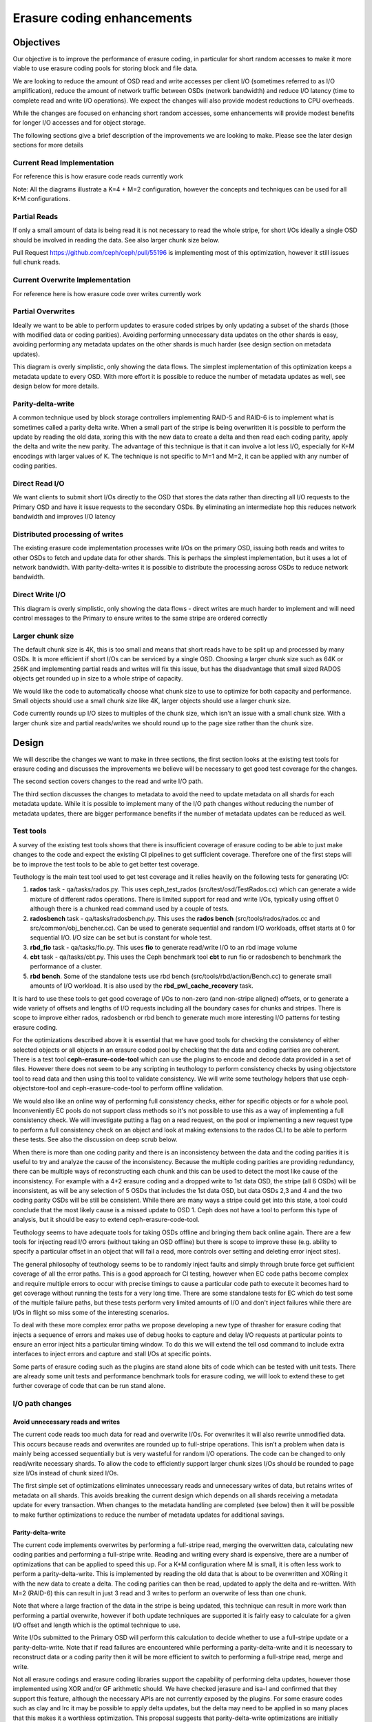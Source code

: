===========================
Erasure coding enhancements
===========================

Objectives
==========

Our objective is to improve the performance of erasure coding, in particular for short random accesses to make it more viable to use erasure coding pools for storing block and file data.

We are looking to reduce the amount of OSD read and write accesses per client I/O (sometimes referred to as I/O amplification), reduce the amount of network traffic between OSDs (network bandwidth) and reduce I/O latency (time to complete read and write I/O operations). We expect the changes will also provide modest reductions to CPU overheads.

While the changes are focused on enhancing short random accesses, some enhancements will provide modest benefits for longer I/O accesses and for object storage.

The following sections give a brief description of the improvements we are looking to make. Please see the later design sections for more details

Current Read Implementation
---------------------------

For reference this is how erasure code reads currently work

.. ditaa::

 RADOS Client
                            * Current code reads all data chunks
      ^                     * Discards unneeded data
      |                     * Returns requested data to client
 +----+----+
 | Discard |                If data cannot be read then the coding parity
 |unneeded |                chunks are read as well and are used to reconstruct
 |  data   |                the data
 +---------+
    ^^^^
    ||||
    ||||
    ||||
    |||+----------------------------------------------+
    ||+-------------------------------------+         |
    |+----------------------------+         |         |
    |                             |         |         |
  .-----.                       .-----.   .-----.   .-----.   .-----.   .-----.
 (       )                     (       ) (       ) (       ) (       ) (       )
 |`-----'|                     |`-----'| |`-----'| |`-----'| |`-----'| |`-----'|
 |       |                     |       | |       | |       | |       | |       |
 |       |                     |       | |       | |       | |       | |       |
 (       )                     (       ) (       ) (       ) (       ) (       )
  `-----'                       `-----'   `-----'   `-----'   `-----'   `-----'
 Primary                        OSD 2     OSD 3     OSD 4     OSD P     OSD Q
   OSD

Note: All the diagrams illustrate a K=4 + M=2 configuration, however the concepts and techniques can be used for all K+M configurations.

Partial Reads
-------------

If only a small amount of data is being read it is not necessary to read the whole stripe, for short I/Os ideally a single OSD should be involved in reading the data. See also larger chunk size below.

.. ditaa::

 RADOS Client
                            * Optimize by only reading required chunks
      ^                     * For large chunk sizes and sub-chunk reads only
      |                     read a sub-chunk
 +----+----+
 | Return  |                If data cannot be read then extra data and coding
 |  data   |                parity chunks are read as well and are used to
 |         |                reconstruct the data
 +---------+
     ^
     |
     |
     |
     |
     |
     +----------------------------+
                                  |
  .-----.                       .-----.   .-----.   .-----.   .-----.   .-----.
 (       )                     (       ) (       ) (       ) (       ) (       )
 |`-----'|                     |`-----'| |`-----'| |`-----'| |`-----'| |`-----'|
 |       |                     |       | |       | |       | |       | |       |
 |       |                     |       | |       | |       | |       | |       |
 (       )                     (       ) (       ) (       ) (       ) (       )
  `-----'                       `-----'   `-----'   `-----'   `-----'   `-----'
 Primary                        OSD 2     OSD 3     OSD 4     OSD P     OSD Q
   OSD

Pull Request https://github.com/ceph/ceph/pull/55196 is implementing most of this optimization,
however it still issues full chunk reads.

Current Overwrite Implementation
--------------------------------

For reference here is how erasure code over writes currently work

.. ditaa::

 RADOS Client
      |                     * Read all data chunks
      |                     * Merges new data
 +----v-----+               * Encodes new coding parities
 | Read old |               * Writes data and coding parities
 |Merge new |
 |  Encode  |-------------------------------------------------------------+
 |  Write   |---------------------------------------------------+         |
 +----------+                                                   |         |
    ^|^|^|^|                                                    |         |
    |||||||+-------------------------------------------+        |         |
    ||||||+-------------------------------------------+|        |         |
    |||||+-----------------------------------+        ||        |         |
    ||||+-----------------------------------+|        ||        |         |
    |||+---------------------------+        ||        ||        |         |
    ||+---------------------------+|        ||        ||        |         |
    |v                            |v        |v        |v        v         v
  .-----.                       .-----.   .-----.   .-----.   .-----.   .-----.
 (       )                     (       ) (       ) (       ) (       ) (       )
 |`-----'|                     |`-----'| |`-----'| |`-----'| |`-----'| |`-----'|
 |       |                     |       | |       | |       | |       | |       |
 |       |                     |       | |       | |       | |       | |       |
 (       )                     (       ) (       ) (       ) (       ) (       )
  `-----'                       `-----'   `-----'   `-----'   `-----'   `-----'
 Primary                        OSD 2     OSD 3     OSD 4     OSD P     OSD Q
   OSD

Partial Overwrites
------------------

Ideally we want to be able to perform updates to erasure coded stripes by only updating a subset of the shards (those with modified data or coding parities). Avoiding performing unnecessary data updates on the other shards is easy, avoiding performing any metadata updates on the other shards is much harder (see design section on metadata updates).

.. ditaa::

 RADOS Client
      |                     * Only read chunks that are not being overwritten
      |                     * Merge new data
 +----v-----+               * Encodes new coding parities
 | Read old |               * Only write modified data and the coding parities
 |Merge new |
 |  Encode  |-------------------------------------------------------------+
 |  Write   |---------------------------------------------------+         |
 +----------+                                                   |         |
    ^  |^ ^                                                     |         |
    |  || |                                                     |         |
    |  || +-------------------------------------------+         |         |
    |  ||                                             |         |         |
    |  |+-----------------------------------+         |         |         |
    |  +---------------------------+        |         |         |         |
    |                              |        |         |         |         |
    |                              v        |         |         v         v
  .-----.                       .-----.   .-----.   .-----.   .-----.   .-----.
 (       )                     (       ) (       ) (       ) (       ) (       )
 |`-----'|                     |`-----'| |`-----'| |`-----'| |`-----'| |`-----'|
 |       |                     |       | |       | |       | |       | |       |
 |       |                     |       | |       | |       | |       | |       |
 (       )                     (       ) (       ) (       ) (       ) (       )
  `-----'                       `-----'   `-----'   `-----'   `-----'   `-----'
 Primary                        OSD 2     OSD 3     OSD 4     OSD P     OSD Q
   OSD

This diagram is overly simplistic, only showing the data flows. The simplest implementation of this optimization keeps a metadata update to every OSD. With more effort it is possible to reduce the number of metadata updates as well, see design below for more details.

Parity-delta-write
------------------

A common technique used by block storage controllers implementing RAID-5 and RAID-6 is to implement what is sometimes called a parity delta write. When a small part of the stripe is being overwritten it is possible to perform the update by reading the old data, xoring this with the new data to create a delta and then read each coding parity, apply the delta and write the new parity. The advantage of this technique is that it can involve a lot less I/O, especially for K+M encodings with larger values of K. The technique is not specific to M=1 and M=2, it can be applied with any number of coding parities.

.. ditaa::

                        Parity delta writes
                        * Read old data and XOR with new data to create a delta
 RADOS Client           * Read old encoding parities apply the delta and write
    |                     the new encoding parities
    |                   
    |                   For K+M erasure codings where K is larger and M is small
    |  +-----+    +-----+  this is much more efficient
    +->| XOR |-+->| GF  |---------------------------------------------------+
  +-+->|     | |  |     |<------------------------------------------------+ |
  | |  +-----+ |  +-----+                                                 | |
  | |          |                                                          | |
  | |          |  +-----+                                                 | |
  | |          +->| XOR |-----------------------------------------+       | |
  | |             |     |<--------------------------------------+ |       | |
  | |             +-----+                                       | |       | |
  | |                                                           | |       | |
  | |                                                           | |       | |
  | +-------------------------------+                           | |       | |
  +-------------------------------+ |                           | |       | |
                                  | |                           | |       | |
                                  | v                           | v       | v
  .-----.                       .-----.   .-----.   .-----.   .-----.   .-----.
 (       )                     (       ) (       ) (       ) (       ) (       )
 |`-----'|                     |`-----'| |`-----'| |`-----'| |`-----'| |`-----'|
 |       |                     |       | |       | |       | |       | |       |
 |       |                     |       | |       | |       | |       | |       |
 (       )                     (       ) (       ) (       ) (       ) (       )
  `-----'                       `-----'   `-----'   `-----'   `-----'   `-----'
  Primary                        OSD 2     OSD 3     OSD 4     OSD P     OSD Q
    OSD

Direct Read I/O
---------------

We want clients to submit short I/Os directly to the OSD that stores the data rather than directing all I/O requests to the Primary OSD and have it issue requests to the secondary OSDs. By eliminating an intermediate hop this reduces network bandwidth and improves I/O latency

.. ditaa::

         RADOS Client
               ^
               |
          +----+----+     Client sends short read requests directly to OSD
          | Return  |     avoiding extra network hop via Primary
          |  data   |
          |         |
          +---------+
               ^
               |
               |
               |
               |
               |
               |
               |
  .-----.   .-----.   .-----.   .-----.   .-----.   .-----.
 (       ) (       ) (       ) (       ) (       ) (       )
 |`-----'| |`-----'| |`-----'| |`-----'| |`-----'| |`-----'|
 |       | |       | |       | |       | |       | |       |
 |       | |       | |       | |       | |       | |       |
 (       ) (       ) (       ) (       ) (       ) (       )
  `-----'   `-----'   `-----'   `-----'   `-----'   `-----'
  Primary    OSD 2     OSD 3     OSD 4     OSD P     OSD Q
    OSD


.. ditaa::

               RADOS Client
               ^         ^
               |         |
          +----+----+ +--+------+  Client breaks longer read
          | Return  | | Return  |  requests into separate
          |  data   | |  data   |  requests to multiple OSDs
          |         | |         |  
          +---------+ +---------+  Note client loses atomicity
               ^         ^         guarantees if this optimization
               |         |         is used as an update could occur
               |         |         between the two reads
               |         |
               |         |
               |         |
               |         |
               |         |
  .-----.   .-----.   .-----.   .-----.   .-----.   .-----.
 (       ) (       ) (       ) (       ) (       ) (       )
 |`-----'| |`-----'| |`-----'| |`-----'| |`-----'| |`-----'|
 |       | |       | |       | |       | |       | |       |
 |       | |       | |       | |       | |       | |       |
 (       ) (       ) (       ) (       ) (       ) (       )
  `-----'   `-----'   `-----'   `-----'   `-----'   `-----'
  Primary    OSD 2     OSD 3     OSD 4     OSD P     OSD Q
    OSD

Distributed processing of writes
--------------------------------

The existing erasure code implementation processes write I/Os on the primary OSD, issuing both reads and writes to other OSDs to fetch and update data for other shards. This is perhaps the simplest implementation, but it uses a lot of network bandwidth. With parity-delta-writes it is possible to distribute the processing across OSDs to reduce network bandwidth.

.. ditaa::

               Performing the coding parity delta updates on the coding parity
               OSD instead of the primary OSD reduces network bandwidth
 RADOS Client
    |          Note: A naive implementation will increase latency by serializing
    |          the data and coding parity reads, for best performance these
    |          reads need to happen in parallel
    |  +-----+                                                          +-----+
    +->| XOR |-+------------------------------------------------------->| GF  |
  +-+->|     | |                                                        |     |
  | |  +-----+ |                                                        +----++
  | |          |                                              +-----+     ^ |
  | |          +--------------------------------------------->| XOR |     | |
  | |                                                         |     |     | |
  | |                                                         +---+-+     | |
  | +-------------------------------+                           ^ |       | |
  +-------------------------------+ |                           | |       | |
                                  | |                           | |       | |
                                  | |                           | |       | |
                                  | |                           | |       | |
                                  | |                           | |       | |
                                  | v                           | v       | v
  .-----.                       .-----.   .-----.   .-----.   .-----.   .-----.
 (       )                     (       ) (       ) (       ) (       ) (       )
 |`-----'|                     |`-----'| |`-----'| |`-----'| |`-----'| |`-----'|
 |       |                     |       | |       | |       | |       | |       |
 |       |                     |       | |       | |       | |       | |       |
 (       )                     (       ) (       ) (       ) (       ) (       )
  `-----'                       `-----'   `-----'   `-----'   `-----'   `-----'
  Primary                        OSD 2     OSD 3     OSD 4     OSD P     OSD Q
    OSD

Direct Write I/O
----------------

.. ditaa::

             RADOS Client
                  |
                  |  Similarly Clients could direct short write I/Os
                  |  to the OSD that needs updating
                  |
                  |  +-----+                        +-----+
                  +->| XOR |-+--------------------->| GF  |
            +-----+->|     | |                      |     | 
            |     |  +-----+ |                      +----++
            |     |          |            +-----+     ^ |
            |     |          +----------->| XOR |     | |
            |     |                       |     |     | |
            |     |                       +---+-+     | |
            |     |                         ^ |       | |
            |     |                         | |       | |
            |     |                         | |       | |
            |     |                         | |       | |
            |     |                         | |       | |
            |     |                         | |       | |
            |     v                         | v       | v
  .-----.   .-----.   .-----.   .-----.   .-----.   .-----.
 (       ) (       ) (       ) (       ) (       ) (       )
 |`-----'| |`-----'| |`-----'| |`-----'| |`-----'| |`-----'|
 |       | |       | |       | |       | |       | |       |
 |       | |       | |       | |       | |       | |       |
 (       ) (       ) (       ) (       ) (       ) (       )
  `-----'   `-----'   `-----'   `-----'   `-----'   `-----'
  Primary    OSD 2     OSD 3     OSD 4     OSD P     OSD Q
    OSD

This diagram is overly simplistic, only showing the data flows - direct writes are much harder to implement and will need control messages to the Primary to ensure writes to the same stripe are ordered correctly

Larger chunk size
-----------------

The default chunk size is 4K, this is too small and means that short reads have to be split up and processed by many OSDs. It is more efficient if short I/Os can be serviced by a single OSD. Choosing a larger chunk size such as 64K or 256K and implementing partial reads and writes will fix this issue, but has the disadvantage that small sized RADOS objects get rounded up in size to a whole stripe of capacity.

We would like the code to automatically choose what chunk size to use to optimize for both capacity and performance. Small objects should use a small chunk size like 4K, larger objects should use a larger chunk size.

Code currently rounds up I/O sizes to multiples of the chunk size, which isn't an issue with a small chunk size. With a larger chunk size and partial reads/writes we should round up to the page size rather than the chunk size.

Design
======

We will describe the changes we want to make in three sections, the first section looks at the existing test tools for erasure coding and discusses the improvements we believe will be necessary to get good test coverage for the changes.

The second section covers changes to the read and write I/O path.

The third section discusses the changes to metadata to avoid the need to update metadata on all shards for each metadata update. While it is possible to implement many of the I/O path changes without reducing the number of metadata updates, there are bigger performance benefits if the number of metadata updates can be reduced as well.

Test tools
----------

A survey of the existing test tools shows that there is insufficient coverage of erasure coding to be able to just make changes to the code and expect the existing CI pipelines to get sufficient coverage. Therefore one of the first steps will be to improve the test tools to be able to get better test coverage.

Teuthology is the main test tool used to get test coverage and it relies heavily on the following tests for generating I/O:

1. **rados** task - qa/tasks/rados.py. This uses ceph_test_rados (src/test/osd/TestRados.cc) which can generate a wide mixture of different rados operations. There is limited support for read and write I/Os, typically using offset 0 although there is a chunked read command used by a couple of tests.

2. **radosbench** task - qa/tasks/radosbench.py. This uses the **rados bench** (src/tools/rados/rados.cc and src/common/obj_bencher.cc). Can be used to generate sequential and random I/O workloads, offset starts at 0 for sequential I/O. I/O size can be set but is constant for whole test.

3. **rbd_fio** task - qa/tasks/fio.py. This uses **fio** to generate read/write I/O to an rbd image volume

4. **cbt** task - qa/tasks/cbt.py. This uses the Ceph benchmark tool **cbt** to run fio or radosbench to benchmark the performance of a cluster.

5. **rbd bench**. Some of the standalone tests use rbd bench (src/tools/rbd/action/Bench.cc) to generate small amounts of I/O workload. It is also used by the **rbd_pwl_cache_recovery** task.

It is hard to use these tools to get good coverage of I/Os to non-zero (and non-stripe aligned) offsets, or to generate a wide variety of offsets and lengths of I/O requests including all the boundary cases for chunks and stripes. There is scope to improve either rados, radosbench or rbd bench to generate much more interesting I/O patterns for testing erasure coding.

For the optimizations described above it is essential that we have good tools for checking the consistency of either selected objects or all objects in an erasure coded pool by checking that the data and coding parities are coherent. There is a test tool **ceph-erasure-code-tool** which can use the plugins to encode and decode data provided in a set of files. However there does not seem to be any scripting in teuthology to perform consistency checks by using objectstore tool to read data and then using this tool to validate consistency. We will write some teuthology helpers that use ceph-objectstore-tool and ceph-erasure-code-tool to perform offline validation.

We would also like an online way of performing full consistency checks, either for specific objects or for a whole pool. Inconveniently EC pools do not support class methods so it's not possible to use this as a way of implementing a full consistency check. We will investigate putting a flag on a read request, on the pool or implementing a new request type to perform a full consistency check on an object and look at making extensions to the rados CLI to be able to perform these tests. See also the discussion on deep scrub below.

When there is more than one coding parity and there is an inconsistency between the data and the coding parities it is useful to try and analyze the cause of the inconsistency. Because the multiple coding parities are providing redundancy, there can be multiple ways of reconstructing each chunk and this can be used to detect the most like cause of the inconsistency. For example with a 4+2 erasure coding and a dropped write to 1st data OSD, the stripe (all 6 OSDs) will be inconsistent, as will be any selection of 5 OSDs that includes the 1st data OSD, but data OSDs 2,3 and 4 and the two coding parity OSDs will be still be consistent. While there are many ways a stripe could get into this state, a tool could conclude that the most likely cause is a missed update to OSD 1. Ceph does not have a tool to perform this type of analysis, but it should be easy to extend ceph-erasure-code-tool.

Teuthology seems to have adequate tools for taking OSDs offline and bringing them back online again. There are a few tools for injecting read I/O errors (without taking an OSD offline) but there is scope to improve these (e.g. ability to specify a particular offset in an object that will fail a read, more controls over setting and deleting error inject sites).

The general philosophy of teuthology seems to be to randomly inject faults and simply through brute force get sufficient coverage of all the error paths. This is a good approach for CI testing, however when EC code paths become complex and require multiple errors to occur with precise timings to cause a particular code path to execute it becomes hard to get coverage without running the tests for a very long time. There are some standalone tests for EC which do test some of the multiple failure paths, but these tests perform very limited amounts of I/O and don't inject failures while there are I/Os in flight so miss some of the interesting scenarios.

To deal with these more complex error paths we propose developing a new type of thrasher for erasure coding that injects a sequence of errors and makes use of debug hooks to capture and delay I/O requests at particular points to ensure an error inject hits a particular timing window. To do this we will extend the tell osd command to include extra interfaces to inject errors and capture and stall I/Os at specific points.

Some parts of erasure coding such as the plugins are stand alone bits of code which can be tested with unit tests. There are already some unit tests and performance benchmark tools for erasure coding, we will look to extend these to get further coverage of code that can be run stand alone.

I/O path changes
----------------

Avoid unnecessary reads and writes
^^^^^^^^^^^^^^^^^^^^^^^^^^^^^^^^^^

The current code reads too much data for read and overwrite I/Os. For overwrites it will also rewrite unmodified data. This occurs because reads and overwrites are rounded up to full-stripe operations. This isn’t a problem when data is mainly being accessed sequentially but is very wasteful for random I/O operations. The code can be changed to only read/write necessary shards. To allow the code to efficiently support larger chunk sizes I/Os should be rounded to page size I/Os instead of chunk sized I/Os.

The first simple set of optimizations eliminates unnecessary reads and unnecessary writes of data, but retains writes of metadata on all shards. This avoids breaking the current design which depends on all shards receiving a metadata update for every transaction. When changes to the metadata handling are completed (see below) then it will be possible to make further optimizations to reduce the number of metadata updates for additional savings.

Parity-delta-write
^^^^^^^^^^^^^^^^^^

The current code implements overwrites by performing a full-stripe read, merging the overwritten data, calculating new coding parities and performing a full-stripe write. Reading and writing every shard is expensive, there are a number of optimizations that can be applied to speed this up. For a K+M configuration where M is small, it is often less work to perform a parity-delta-write. This is implemented by reading the old data that is about to be overwritten and XORing it with the new data to create a delta. The coding parities can then be read, updated to apply the delta and re-written. With M=2 (RAID-6) this can result in just 3 read and 3 writes to perform an overwrite of less than one chunk.

Note that where a large fraction of the data in the stripe is being updated, this technique can result in more work than performing a partial overwrite, however if both update techniques are supported it is fairly easy to calculate for a given I/O offset and length which is the optimal technique to use.

Write I/Os submitted to the Primary OSD will perform this calculation to decide whether to use a full-stripe update or a parity-delta-write. Note that if read failures are encountered while performing a parity-delta-write and it is necessary to reconstruct data or a coding parity then it will be more efficient to switch to performing a full-stripe read, merge and write.

Not all erasure codings and erasure coding libraries support the capability of performing delta updates, however those implemented using XOR and/or GF arithmetic should. We have checked jerasure and isa-l and confirmed that they support this feature, although the necessary APIs are not currently exposed by the plugins. For some erasure codes such as clay and lrc it may be possible to apply delta updates, but the delta may need to be applied in so many places that this makes it a worthless optimization. This proposal suggests that parity-delta-write optimizations are initially implemented only for the most commonly used erasure codings. Erasure code plugins will provide a new flag indicating whether they support the new interfaces needed to perform delta updates.

Direct reads
^^^^^^^^^^^^

Read I/Os are currently directed to the primary OSD which then issues reads to other shards. To reduce I/O latency and network bandwidth it would be better if clients could issue direct read requests to the OSD storing the data, rather than via the primary. There are a few error scenarios where the client may still need to fallback to submitting reads to the primary, a secondary OSD will have the option of failing a direct read with -EAGAIN to request the client retries the request to the primary OSD.

Direct reads will always be for <= one chunk. For reads of more than one chunk the client can issue direct reads to multiple OSDs, however these will no longer guaranteed to be atomic because an update (write) may be applied in between the separate read requests. If a client needs atomicity guarantees they will need to continue to send the read to the primary.

Direct reads will be failed with EAGAIN where a reconstruct and decode operation is required to return the data. This means only reads to primary OSD will need to handle the reconstruct code path. When an OSD is backfilling we don't want the client to have large quantities of I/O failed with EAGAIN, therefore we will make the client detect this situation and avoid issuing direct I/Os to a backfilling OSD.

For backwards compatibility, for client requests that cannot cope with the reduced guarantees of a direct read, and for scenarios where the direct read would be to an OSD that is absent or backfilling, reads directed to the primary OSD will still be supported.

Direct writes
^^^^^^^^^^^^^

Write I/Os are currently directed to the primary OSD which then updates the other shards. To reduce latency and network bandwidth it would be better if clients could direct short overwrites requests directly to the OSD storing the data, rather than via the primary. For longer write I/Os and for error scenarios and abnormal cases clients will continue to submit write I/Os to the primary OSD.

Direct writes will always be for <= one chunk and will use the parity-delta-write technique to perform the update. For medium sized writes a client may issue direct writes to multiple OSDs, but such updates will no longer be guaranteed to be atomic. If a client requires atomicity for a longer write they will need to continue to send it to the primary.

For backwards compatibility, and for scenarios where the direct write would be to an OSD that is absent, writes directed to the primary OSD will still be supported.

I/O serialization, recovery/backfill and other error scenarios
""""""""""""""""""""""""""""""""""""""""""""""""""""""""""""""

Direct writes look fairly simple until you start considering all the abnormal scenarios. The current implementation of processing all writes on the Primary OSD means that there is one central point of control for the stripe that can manage things like the ordering of multiple inflight I/Os to the same stripe, ensuring that recovery/backfill for an object has been completed before it is accessed and assigning the object version number and modification time.

With direct I/Os these become distributed problems. Our approach is to send a control path message to the Primary OSD and let it continue to be the central point of control. The Primary OSD will issue a reply when the OSD can start the direct write and will be informed with another message when the I/O has completed. See section below on metadata updates for more details.

Stripe cache
^^^^^^^^^^^^

Erasure code pools maintain a stripe cache which stores shard data while updates are in progress. This is required to allow writes and reads to the same stripe to be processed in parallel. For short sequential write workloads and for extreme hot spots (e.g. where the same block is repeatedly re-written for some kind of crude checkpointing mechanism) there would be a benefit in keeping the stripe cache slightly longer than the duration of the I/O. In particularly the coding parities are typically read and written for every update to a stripe. There is obviously a balancing act to achieve between keeping the cache long enough that it reduces the overheads for future I/Os versus the memory overheads of storing this data. A small (MiB as opposed to GiB sized cache) should be sufficient for most workloads. The stripe cache can also help reduce latency for direct write I/Os by allowing prefetch I/Os to read old data and coding parities ready for later parts of the write operation without requiring more complex interlocks.

The stripe cache is less important when the default chunk size is small (e.g. 4K), because even with short write I/O requests there will not be many sequential updates to fill a stripe. With a larger chunk size (e.g. 64K) the benefits of a good stripe cache become more significant because the stripe size will be 100’s KiB to small number of MiB’s and hence it becomes much more likely that a sequential workload will issue many I/Os to the same stripe.

Automatically choose chunk size
^^^^^^^^^^^^^^^^^^^^^^^^^^^^^^^

The default chunk size of 4K is good for small objects because the data and coding parities are rounded up to whole chunks and because if an object has less than one data stripe of data then the capacity overheads for the coding parities are higher (e.g. a 4K object in a 10+2 erasure coded pool has 4K of data and 8K of coding parity, so there is a 200% overhead). However the optimizations above all provide much bigger savings if the typical random access I/O only reads or writes a single shard. This means that so long as objects are big enough that a larger chunk size such as 64K would be better.

Whilst the user can try and predict what their typically object size will be and choose an appropriate chunk size, it would be better if the code could automatically select a small chunk size for small objects and a larger chunk size for larger objects. There will always be scenarios where an object grows (or is truncated) and the chosen chunk size becomes inappropriate, however reading and re-writing the object with a new chunk size when this happens won’t have that much performance impact. This also means that the chunk size can be deduced from the object size in object_info_t which is read before the objects data is read/modified. Clients already provide a hint as to the object size when creating the object so this could be used to select a chunk size to reduce the likelihood of having to re-stripe an object

The thought is to support a new chunk size of auto/variable to enable this feature, it will only be applicable for newly created pools, there will be no way to migrate an existing pool.

Deep scrub support
^^^^^^^^^^^^^^^^^^

EC Pools with overwrite do not check CRCs because it is too costly to update the CRC for the object on every overwrite, instead the code relies on Bluestore to maintain and check CRCs. When an EC pool is operating with overwrite disabled a CRC is kept for each shard, because it is possible to update CRCs as the object is appended to just by calculating a CRC for the new data being appended and then doing a simple (quick) calculation to combine the old and new CRC together.

In dev/osd_internals/erasure_coding/proposals.rst it discusses the possibility of keeping CRCs at a finer granularity (for example per chunk), storing these either as an xattr or an omap (omap is more suitable as large objects could end up with a lot of CRC metadata) and updating these CRCs when data is overwritten (the update would need to perform a read-modify-write at the same granularity as the CRC). These finer granularity CRCs can then easily be combined to produce a CRC for the whole shard or even the whole erasure coded object.

This proposal suggests going in the opposite direction - EC overwrite pools have survived without CRCs and relied on Bluestore up until now, so why is this feature needed? The current code doesn’t check CRCs if overwrite is enabled, but sadly still calculates and updates a CRC in the hinfo xattr, even if performing overwrites which mean that the calculated value will be garbage. This means we pay all the overheads of calculating the CRC and get no benefits.

The code can easily be fixed so that CRCs are calculated and maintained when objects are written sequentially, but as soon as the first overwrite to an object occurs the hinfo xattr will be discarded and CRCs will no longer be calculated or checked. This will improve performance when objects are overwritten, and will improve data integrity in cases where they are not.

While the thought is to abandon EC storing CRCs in objects being overwritten, there is an improvement that can be made to deep scrub. Currently deep scrub of an EC with overwrite pool just checks that every shard can read the object, there is no checking to verify that the copies on the shards are consistent. A full consistency check would require large data transfers between the shards so that the coding parities could be recalculated and compared with the stored versions, in most cases this would be unacceptably slow. However for many erasure codes (including the default ones used by Ceph) if the contents of a chunk are XOR’d together to produce a longitudinal summary value, then an encoding of the longitudinal summary values of each data shard should produce the same longitudinal summary values as are stored by the coding parity shards. This comparison is less expensive than the CRC checks performed by replication pools. There is a risk that by XORing the contents of a chunk together that a set of corruptions cancel each other out, but this level of check is better than no check and will be very successful at detecting a dropped write which will be the most common type of corruption.

Metadata changes
----------------

What metadata do we need to consider?

1. object_info_t. Every Ceph object has some metadata stored in the object_info_t data structure. Some of these fields (e.g. object length) are not updated frequently and we can simply avoid performing partial writes optimizations when these fields need updating. The more problematic fields are the version numbers and the last modification time which are updated on every write. Version numbers of objects are compared to version numbers in PG log entries for peering/recovery and with version numbers on other shards for backfill. Version numbers and modification times can be read by clients.

2. PG log entries. The PG log is used to track inflight transactions and to allow incomplete transactions to be rolled forward/backwards after an outage/network glitch. The PG log is also used to detect and resolve duplicate requests (e.g. resent due to network glitch) from clients. Peering currently assumes that every shard has a copy of the log and that this is updated for every transaction.

3. PG stats entries and other PG metadata. There is other PG metadata (PG stats is the simplest example) that gets updated on every transaction. Currently all OSDs retain a cached and a persistent copy of this metadata.

How many copies of metadata are required?
^^^^^^^^^^^^^^^^^^^^^^^^^^^^^^^^^^^^^^^^^

The current implementation keeps K+M replicated copies of metadata, one copy on each shard. The minimum number of copies that need to be kept to support up to M failures is M+1. In theory metadata could be erasure encoded, however given that it is small it is probably not worth the effort. One advantage of keeping K+M replicated copies of the metadata is that any fully in sync shard can read the local copy of metadata, avoiding the need for inter-OSD messages and asynchronous code paths. Specifically this means that any OSD not performing backfill can become the primary and can access metadata such as object_info_t locally.

M+1 arbitrarily distributed copies
^^^^^^^^^^^^^^^^^^^^^^^^^^^^^^^^^^

A partial write to one data shard will always involve updates to the data shard and all M coding parity shards, therefore for optimal performance it would be ideal if the same M+1 shards are updated to track the associated metadata update. This means that for short random writes that a different M+1 shards would get updated for each write. The drawback of this approach is that you might need to read K shards to find the most up to date version of the metadata.

In this design no shard will have an up to date copy of the metadata for every object. This means that whatever shard is picked to be the acting primary that it may not have all the metadata available locally and may need to send messages to other OSDs to read it. This would add significant extra complexity to the PG code and cause divergence between Erasure coded pools and Replicated pools. For these reasons we discount this design option.

M+1 copies on known shards
^^^^^^^^^^^^^^^^^^^^^^^^^^

The next best performance can be achieved by always applying metadata updates to the same M+1 shards, for example choosing the 1st data shard and all M coding parity shards. Coding parity shards will get updated by every partial write so this will result in zero or one extra shard being updated. With this approach only 1 shard needs to be read to find the most up to date version of the metadata.

We can restrict the acting primary to be one of the M+1 shards, which means that once any incomplete updates in the log have been resolved that the primary will have an up to date local copy of all the metadata, this means that much more of the PG code can be kept unchanged.

Partial Writes and the PG log
^^^^^^^^^^^^^^^^^^^^^^^^^^^^^

Peering currently assumes that every shard has a copy of the log, however because of inflight updates and short term absences it is possible that some shards are missing some of the log entries. The job of peering is to combine the logs from the set of present shards to form a definitive log of transactions that have been committed by all the shards. Any discrepancies between a shards log and the definitive log are then resolved, typically by rolling backwards transactions (using information held in the log entry) so that all the shards are in a consistent state.

To support partial writes the log entry needs to be modified to include the set of shards that are being updated. Peering needs to be modified to consider a log entry as missing from a shard only if a copy of the log entry on another shard indicates that this shard was meant to be updated.

The logs are not infinite in size, and old log entries where it is known that the update has been successfully committed on all affected shards are trimmed. Log entries are first condensed to a pg_log_dup_t entry which can no longer assist in rollback of a transaction but can still be used to detect duplicated client requests, and then later completely discarded. Log trimming is performed at the same time as adding a new log entry, typically when a future write updates the log. With partial writes log trimming will only occur on shards that receive updates, which means that some shards may have stale log entries that should have been discarded.

TBD: I think the code can already cope with discrepancies in log trimming between the shards. Clearly an in flight trim operation may not have completed on every shard so small discrepancies can be dealt with, but I think an absent OSD can cause larger discrepancies. I believe that this is resolved during Peering, with each OSD keeping a record of what the oldest log entry should be and this gets shared between OSDs so that they can work out stale log entries that were trimmed in absentia. Hopefully this means that only sending log trimming updates to shards that are creating new log entries will work without code changes.

Backfill
^^^^^^^^

Backfill is used to correct inconsistencies between OSDs that occur when an OSD is absent for a longer period of time and the PG log entries have been trimmed. Backfill works by comparing object versions between shards. If some shards have out of date versions of an object then a reconstruct is performed by the backfill process to update the shard. If the version numbers on objects are not updated on all shards then this will break the backfill process and cause a huge amount of unnecessary reconstruct work. This is unacceptable, in particular for the scenario where an OSD is just absent for maintenance for a relatively short time with noout set. The requirement is to be able to minimize the amount of reconstruct work needed to complete a backfill.

In dev/osd_internals/erasure_coding/proposals.rst it discusses the idea of each shard storing a vector of version numbers that records the most recent update that the pair <this shard, other shard> both should have participated in. By collecting this information from at least M shards it is possible to work out what the expected minimum version number should be for an object on a shard and hence deduce whether a backfill is required to update the object. The drawback of this approach is that backfill will need to scan M shards to collect this information, compared with the current implementation that only scans the primary and shard(s) being backfilled. 

With the additional constraint that a known M+1 shards will always be updated and that the (acting) primary will be one of these shards, it will be possible to determine whether a backfill is required just by examining the vector on the primary and the object version on the shard being backfilled. If the backfill target is one of the M+1 shards the existing version number comparison is sufficient, if it is another shard then the version in the vector on the primary needs to be compared with the version on the backfill target. This means that backfill does not have to scan any more shards than it currently does, however the scan of the primary does need to read the vector and if there are multiple backfill targets then it may need to store multiple entries of the vector per object increasing memory usage during the backfill.

There is only a requirement to keep the vector on the M+1 shards, and the vector only needs K-1 entires because we only need to track version number differences between any of the M+1 shards (which should have the same version) and each of the K-1 shards (which can have a stale version number). This will slightly reduce the amount of extra metadata required. The vector of version numbers could be stored in the object_info_t structure or stored as a separate attribute.

Our preference is to store the vector in the object_info_t structure because typically both are accessed together, and because this makes it easier to cache both in the same object cache. We will keep metadata and memory overheads low by only storing the vector when it is needed.

Care is required to ensure that existing clusters can be upgraded. The absence of the vector of version numbers implies that an object has never had a partial update and therefore all shards are expected to have the same version number for the object and the existing backfill algorithm can be used.

Code references
"""""""""""""""

PrimaryLogPG::scan_range - this function creates a map of objects and their version numbers, on the primary it tries to get this information from the object cache, otherwise it reads to OI attribute. This will need changes to deal with the vectors. To conserve memory it will need to be provided with the set of backfill targets so it can select which part of the vector to keep.

PrimaryLogPG::recover_backfill - this function call scan_range for the local (primary) and sends MOSDPGScan to the backfill targets to get them to perform the same scan. Once it has collected all the version numbers it compares the primary and backfill targets to work out which objects need to be recovered. This will also need changes to deal with the vectors when comparing version numbers.

PGBackend::run_recovery_op - recovers a single object. For an EC pool this involves reconstructing the data for the shards that need backfilling (read other shards and use decode to recover). This code shouldn't need any changes.

Version number and last modification time for clients
^^^^^^^^^^^^^^^^^^^^^^^^^^^^^^^^^^^^^^^^^^^^^^^^^^^^^

Clients can read the object version number and set expectations about what the minimum version number is when making updates. Clients can also read the last modification time. There are use cases where it is important that these values can be read and give consistent results, but there is also a large number of scenarios where this information is not required.

If the object version number is only being updated on a known M+1 shards for partial writes, then where this information is required it will need to involve a metadata access to one of those shards. We have arranged for the primary to be one of the M+1 shards so I/Os submitted to the primary will always have access to the up to date information.

Direct write I/Os need to update the M+1 shards, so it is not difficult to also return this information to the client when completing the I/O.

Direct read I/Os are the problem case, these will only access the local shard and will not necessarily have access to the latest version and modification time. For simplicity we will require clients that require this information to send requests to the primary rather than using the direct I/O optimization. Where a client does not need this information they can use the direct I/O optimizations.

The direct read I/O optimization will still return a (potentially stale) object version number. This may still be of use to clients to help understand the ordering of I/Os to a chunk.

Direct Write with Metadata updates
^^^^^^^^^^^^^^^^^^^^^^^^^^^^^^^^^^

Here's the full picture of what a direct write performing a parity-delta-write looks like with all the control messages:

.. ditaa::

                   RADOS Client
 
                        |  ^
                        |  |
                        1  28
 +-----+                |  |
 |     |<------27-------+--+
 |     |                |  |
 |     |  +-------------|->|
 |     |  |             |  |
 |     |<-|----2--------+  |<--------------------------------------------+
 | Seq |  |             |  |<----------------------------+               |
 |     |  |    +----3---+  |                             |               |
 |     |  |    |        +--|-----------------------5-----|---+           |
 |     |  |    |        +--|-------4---------+           |   |           |
 |     +--|-10-|------->|  |                 |           |   |           |
 |     |  |    |    +---+  |                 |           |   |           |
 |     |  |    |    |   |  |                 |           |   |           |
 |     |  |    |    v   |  |                 |           |   |           |
 +----++  |    |  +---+ |  |                 |           |   |           |
   ^  |   |    |  |XOR+-|--|----------15-----|-----------|---|-----+     |
   |  |   |    |  |13 +-|--|-------14--------|-----+     |   |     |     |
   |  |   |    |  +---+ |  |                 |     |     |   |     |     |
   |  |   |    |    ^   |  |                 |     v     |   |     v     |
   |  |   |    |    |   |  |                 |  +------+ |   |  +------+ |
   6  11  |    |    |   |  |                 |  | XOR  | |   |  |  GF  | |
   |  |   |    |    |   |  |                 |  | 18   | |   |  |  21  | |
   |  |   |    |    12  16 |                 |  +----+-+ |   |  +----+-+ |
   |  |   |    |    |   |  |                 |    ^  |   |   |    ^  |   |
   |  |   |    |    |   |  |                 |    |  |   |   |    |  |   |
   |  |   |    |    |   |  |                 |    17 19  |   |    20 22  |
   |  |   |    |    |   |  |                 |    |  |   |   |    |  |   |
   |  |   |    |    |   v  |                 |    |  v   |   |    |  v   |
   |  |   |    |  +-+----+ |                 |  +-+----+ |   |  +-+----+ |
   |  |   |    +->|Extent| |                 +->|Extent| |   +->|Extent| |
   |  |   23      |Cache | 24                   |Cache | 25     |Cache | 26
   |  |   |       +----+-+ |                    +----+-+ |      +----+-+ |
   |  |   |         ^  |   |                      ^  |   |        ^  |   |
   |  |   |         |  |   |                      |  |   |        |  |   |
   |  +---+         7  +---+                      8  +---+        9  +---+
   |  |             |  |                          |  |            |  |
   |  v             |  v                          |  v            |  v
  .-----.          .-----.   .-----.   .-----.   .-----.         .-----.
 (       )        (       ) (       ) (       ) (       )       (       )
 |`-----'|        |`-----'| |`-----'| |`-----'| |`-----'|       |`-----'|
 |       |        |       | |       | |       | |       |       |       |
 |       |        |       | |       | |       | |       |       |       |
 (       )        (       ) (       ) (       ) (       )       (       )
  `-----'          `-----'   `-----'   `-----'   `-----'         `-----'
 Primary            OSD 2     OSD 3     OSD 4     OSD P           OSD Q
   OSD
 
 * Xattr            * No Xattr                    * Xattr         * Xattr
 * OI               * Stale OI                    * OI            * OI
 * PG log           * Partial PG log              * PG log        * PG log
 * PG stats         * No PG stats                 * PG stats      * PG stats

Note: Only the primary OSD and parity coding OSDs (the M+1 shards) have Xattr, up to date object info, PG log and PG stats. Only one of these OSDs is permitted to become the (acting) primary. The other data OSDs 2,3 and 4 (the K-1 shards) do not have Xattrs or PG stats, may have state object info and only have PG log entries for their own updates. OSDs 2,3 and 4 may have stale OI with an old version number. The other OSDs have the latest OI and a vector with the expected version numbers for OSDs 2,3 and 4.

1. Data message with Write I/O from client (MOSDOp)
2. Control message to Primary with Xattr (new msg MOSDEcSubOpSequence)

Note: the primary needs to be told about any xattr update so it can update its copy, but the main purpose of this message is to allow the primary to sequence the write I/O. The reply message at step 10 is what allows the write to start and provides the PG stats and new object info including the new version number. If necessary the primary can delay this to ensure that recovery/backfill of the object is completed first and deal with overlapping writes. Data may be read (prefetched) before the reply, but obviously no transactions can start.

3. Prefetch request to local extent cache
4. Control message to P to prefetch to extent cache (new msg MOSDEcSubOpPrefetch equivalent of MOSDEcSubOpRead)
5. Control message to Q to prefetch to extent cache (new msg MOSDEcSubOpPrefetch equivalent of MOSDEcSubOpRead)
6. Primary reads object info
7. Prefetch old data
8. Prefetch old P
9. Prefetch old Q

Note: The objective of these prefetches is to get the old data, P and Q reads started as quickly as possible to reduce the latency of the whole I/O. There may be error scenarios where the extent cache is not able to retain this and it will need to be re-read. This includes the rare/pathological scenarios where there is a mixture of writes sent to the primary and writes sent directly to the data OSD for the same object.

10. Control message to data OSD with new object info + PG stats (new msg MOSDEcSubOpSequenceReply)
11. Transaction to update object info + PG log + PG stats
12. Fetch old data (hopefully cached)

Note: For best performance we want to pipeline writes to the same stripe. The primary assigns the version number to each write and consequently defines the order in which writes should be processed. It is important that the data shard and the coding parity shards apply overlapping writes in the same order. The primary knows what set of writes are in flight so can detect this situation and indicate in its reply message at step 10 that an update must wait until an earlier update has been applied. This information needs to be forwarded to the coding parities (steps 14 and 15) so they can also ensure updates are applied in the same order.

13. XOR new and old data to create delta
14. Data message to P with delta + Xattr + object info + PG log + PG stats (new msg MOSDEcSubOpDelta equivalent of MOSDEcSubOpWrite)
15. Data message to Q with delta + Xattr + object info + PG log + PG stats (new msg MOSDEcSubOpDelta equivalent of MOSDEcSubOpWrite)
16. Transaction to update data + object info + PG log
17. Fetch old P (hopefully cached)
18. XOR delta and old P to create new P
19. Transaction to update P + Xattr + object info + PG log + PG stats
20. Fetch old Q (hopefully cached)
21. XOR delta and old Q to create new Q
22. Transaction to update Q + Xattr + object info + PG log + PG stats
23. Control message to data OSD for commit (new msg MOSDEcSubOpDeltaReply equivalent of MOSDEcSubOpWriteReply)
24. Local commit notification
25. Control message to data OSD for commit (new msg MOSDEcSubOpDeltaReply equivalent of MOSDEcSubOpWriteReply)
26. Control message to data OSD for commit (new msg MOSDEcSubOpDeltaReply equivalent of MOSDEcSubOpWriteReply)
27. Control message to Primary to signal end of write (variant of new msg MOSDEcSubOpSequence)
28. Control message reply to client (MOSDOpReply)

Upgrade and backwards compatibility
-----------------------------------

A few of the optimizations can be made just by changing code on the primary OSD with no backwards compatibility concerns regarding clients or the other OSDs. These optimizations will be enabled as soon as the primary OSD upgrades and will replace the existing code paths.

The remainder of the changes will be new I/O code paths that will exist alongside the existing code paths.

Similar to EC Overwrites many of the changes will need to ensure that all OSDs are running new code and that the EC plugins support new interfaces required for parity-delta-writes. A new pool level flag will be required to enforce this. It will be possible to enable this flag (and hence enable the new performance optimizations) after upgrading an existing cluster. Once set it will not be possible to add down level OSDs to the pool. It will not be possible to turn this flag off other than by deleting the pool. Downgrade is not supported because:

1. It is not trivial to quiesce all I/O to a pool to ensure that none of the new I/O code paths are in use when the flag is cleared.

2. The PG log format for new I/Os will not be understood by down level OSDs. It would be necessary to ensure the log has been trimmed of all new format entries before clearing the flag to ensure that down level OSDs will be able to interpret the log.

3. Additional xattr data will be stored by the new I/O code paths and used by backfill. Down level code will not understand how to backfill a pool that has been running the new I/O paths and will get confused by the inconsistent object version numbers. While it is theoretically possible to disable partial updates and then scan and update all the metadata to return the pool to a state where a downgrade is possible, we have no intention of writing this code.

The direct I/O changes will additionally require clients to be running new code. These will require that the pool has the new flag set and that a new client is used. Old clients can use pools with the new flag set, just without the direct I/O optimization.

Not under consideration
-----------------------

There is a list of enhancements discussed in doc/dev/osd_internals/erasure_coding/proposals.rst, the following are not under consideration:

1. RADOS Client Acknowledgement Generation optimization

When updating K+M shards in an erasure coded pool, in theory you don’t have to wait for all the updates to complete before completing the update to the client, because so long as K updates have completed any viable subset of shards should be able to roll forward the update.

For partial writes where only M+1 shards are updated this optimization does not apply as all M+1 updates need to complete before the update is completed to the client.

This optimization would require changes to the peering code to work out whether partially completed updates need to be rolled forwards or backwards. To roll an update forwards it would be simplest to mark the object as missing and use the recovery path to reconstruct and push the update to OSDs that are behind.

2. Avoid sending read request to local OSD via Messenger

The EC backend code has an optimization for writes to the local OSD which avoids sending a message and reply via messenger. The equivalent optimization could be made for reads as well, although a bit more care is required because the read is synchronous and will block the thread waiting for the I/O to complete.

Pull request https://github.com/ceph/ceph/pull/57237 is making this optimization

Stories
=======

This is our high level breakdown of the work. Our intention is to deliver this work as a series of PRs. The stories are roughly in the order we plan to develop. Each story is at least one PR, where possible they will be broken up further. The earlier stories can be implemented as stand alone pieces of work and will not introduce upgrade/backwards compatibility issues. The later stories will start breaking backwards compatibility, here we plan to add a new flag to the pool to enable these new features. Initially this will be an experimental flag while the later stories are developed.

Test tools - enhanced I/O generator for testing erasure coding
--------------------------------------------------------------

* Extend rados bench to be able to generate more interesting patterns of I/O for erasure coding, in particular reading and writing at different offsets and for different lengths and making sure we get good coverage of boundary conditions such as the sub-chunk size, chunk size and stripe size
* Improve data integrity checking by using a seed to generate data patterns and remembering which seed is used for each block that is written so that data can later be validated

Test tools - offline consistency checking tool
----------------------------------------------

* Test tools for performing offline consistency checks combining use of objectstore_tool with ceph-erasure-code-tool
* Enhance some of the teuthology standalone erasure code checks to use this tool

Test tools - online consistency checking tool
---------------------------------------------

* New CLI to be able to perform online consistency checking for an object or a range of objects that reads all the data and coding parity shards and re-encodes the data to validate the coding parities

Switch for JErasure to ISA-L
----------------------------

The JErasure library has not been updated since 2014, the ISA-L library is maintained and exploits newer instructions sets (e.g. AVX512, AVX2) which provides faster encoding/decoding

* Change defaults to ISA-L in upstream ceph
* Benchmark Jerasure and ISA-L
* Refactor Ceph isa_encode region_xor() to use AVX when M=1
* Documentation updates
* Present results at performance weekly

Sub Stripe Reads
----------------

Ceph currently reads an integer number of stripes and discards unneeded data. In particular for short random reads it will be more efficient to just read the required data

* Help finish Pull Request https://github.com/ceph/ceph/pull/55196 if not already complete
* Further changes to issue sub-chunk reads rather than full-chunk reads

Simple Optimizations to Overwrite
---------------------------------

Ceph overwrites currently read an integer number of stripes, merge the new data and write an integer number of stripes. This story makes simple improvements by making the same optimizations as for sub stripe reads and for short (sub-chunk) updates reducing the amount of data being read/written to each shard.

* Only read chunks that are not being fully overwritten (code currently reads whole stripe and then merges new data)
* Perform sub-chunk reads for sub-chunk updates
* Perform sub-chunk writes for sub-chunk updates

Eliminate unnecessary chunk writes but keep metadata transactions
-----------------------------------------------------------------

This story avoids re-writing data that has not been modified. A transaction is still applied to every OSD to update object metadata, the PG log and PG stats.

* Continue to create transactions for all chunks but without the new write data
* Add sub-chunk writes to transactions where data is being modified

Avoid zero padding objects to a full stripe
-------------------------------------------

Objects are rounded up to an integer number of stripes by adding zero padding. These buffers of zeros are then sent in messages to other OSDs and written to the OS consuming storage. This story make optimizations to remove the need for this padding

* Modifications to reconstruct reads to avoid reading zero-padding at the end of an object - just fill the read buffer with zeros instead
* Avoid transfers/writes of buffers of zero padding. Still send transactions to all shards and create the object, just don't populate it with zeros
* Modifications to encode/decode functions to avoid having to pass in buffers of zeros when objects are padded

Erasure coding plugin changes to support distributed partial writes
-------------------------------------------------------------------

This is preparatory work for future stories, it adds new APIs to the erasure code plugins.

* Add a new interface to create a delta by XORing old and new data together and implement this for the ISA-L and JErasure plugins
* Add a new interface to apply a delta to one coding parity by using XOR/GF and implement this for the ISA-L and JErasure plugins
* Add a new interface which reports which erasure codes support this feature (ISA-L and JErasure will support it, others will not)

Erasure coding interface to allow RADOS clients to direct I/Os to OSD storing the data
--------------------------------------------------------------------------------------

This is preparatory work for future stories, its adds a new API for clients

* New interface to convert the pair (pg, offset) to {OSD, remaining chunk length}

We do not want clients to have to dynamically link to the erasure code plugins so this code will need to be part of librados. However this interface needs to understand how erasure codes distribute data and coding chunks to be able to perform this translation.

We will only support ISA-L and JErasure plugins where there is a trivial striping of data chunks to OSDs.

Changes to object_info_t
------------------------

This is preparatory work for future stories.

This adds the vector of version numbers to object_info_t which will be used for partial updates. For replicated pools and for erasure coded objects that are not overwritten we will avoid storing extra data in object_info_t.

Changes to PGLog and Peering to support updating a subset of OSDs
-----------------------------------------------------------------

This is preparatory work for future stories.

* Modify the PG log entry to store a record of which OSDs are being updated
* Modify peering to use this extra data to work out OSDs that are missing updates

Change to selection of (acting) primary
---------------------------------------

This is preparatory work for future stories.

Constrain the choice of primary to be the first data OSD or one of the erasure coding parities. If none of these OSDs are available and up to date then the pool must be offline.

Implement parity-delta-write with all computation on the primary
----------------------------------------------------------------

* Calculate whether its more efficient for an update to perform a full stripe overwrite or a parity-delta-write
* Implement new code paths to perform the parity-delta-write
* Test tool enhancements. We want to make sure that both parity-delta-write and full-stripe write are tested. We will add a new conf file option with a choice of 'parity-delta', 'full-stripe', 'mixture for testing' or 'automatic' and update teuthology test cases to predominately use a mixture.

Upgrades and backwards compatibility
------------------------------------

* Add a new feature flag for erasure coded pools
* All OSDs must be running new code to enable the flag on the pool
* Clients may only issue direct I/Os if the flag is set
* OSDs running old code may not join a pool with the flag set
* Its not possible to turn the feature flag off (other than by deleting the pool)

Changes to Backfill to use the vector in object_info_t
------------------------------------------------------

This is preparatory work for future stories.

* Modify the backfill process to use the vector of version numbers in object_info_t so that when partial updates occur we do not backfill OSDs which did not participate in the partial update.
* When there is a single backfill target extract the appropriate version number from the vector (no additional storage required)
* When there are multiple backfill targets extract the subset of the vector required by the backfill targets and select the appropriate entry when comparing version numbers in PrimaryLogPG::recover_backfill

Test tools - offline metadata validation tool
---------------------------------------------

* Test tools for performing offline consistency checking of metadata, in particular checking the vector of version numbers in object_info_t matches the versions on each OSD, but also for validating PG log entries

Eliminate transactions on OSDs not updating data chunks
-------------------------------------------------------

Peering, log recovery and backfill can now all cope with partial updates using the vector of version numbers in object_info_t.

* Modify the overwrite I/O path to not bother with metadata only transactions (except to the Primary OSD)
* Modify the update of the version numbers in object_info_t to use the vector and only update entries that are receiving a transaction
* Modify the generation of the PG log entry to record which OSDs are being updated

Direct reads to OSDs (single chunk only)
----------------------------------------

* Modify OSDClient to route single chunk read I/Os to the OSD storing the data
* Modify OSD to accept reads from non-primary OSD (expand existing changes for replicated pools to work with EC pools as well)
* If necessary fail the read with EAGAIN if the OSD is unable to process the read directly
* Modify OSDClient to retry read by submitting to Primary OSD if read is failed with EAGAIN
* Test tool enhancements. We want to make sure that both direct reads and reads to the primary are tested. We will add a new conf file option with a choice of 'prefer direct', 'primary only' or 'mixture for testing' and update teuthology test cases to predominately use a mixture.

The changes will be made to the OSDC part of the RADOS client so will be applicable to rbd, rgw and cephfs.

We will not make changes to other code that has its own version of RADOS client code such as krbd, although this could be done in the future.

Direct reads to OSDs (multiple chunks)
--------------------------------------

* Add a new OSDC flag NONATOMIC which allows OSDC to split a read into multiple requests
* Modify OSDC to split reads spanning multiple chunks into separate requests to each OSD if the NONATOMIC flag is set
* Modifications to OSDC to coalesce results (if any sub read fails the whole read needs to fail)
* Changes to librbd client to set NONATOMIC flag for reads
* Changes to cephfs client to set NONATOMIC flag for reads

We are only changing a very limited set of clients, focusing on those that issue shorter reads and are latency sensitive. Future work could look at extending the set of clients (including krbd).

Implement distributed parity-delta-write
----------------------------------------

* Implement new message MOSDEcSubOpDelta and MOSDEcSubOpDeltaReply
* Change primary to calculate delta and send MOSDEcSubOpDelta message to coding parity OSDs
* Modify coding parity OSDs to apply the delta and send MOSDEcSubOpDeltaReply message

Note: This change will increase latency because the coding parity reads start after the old data read. Future work will fix this.

Test tools - EC error injection thrasher
----------------------------------------

* Implement a new type of thrasher that specifically injects faults to stress erasure coded pools
* Take one or multiple (up to M) OSDs down, more focus on taking different subsets of OSDs down to drive all the different EC recovery paths than stressing out peering/recovery/backfill (the existing OSD thrasher excels at this)
* Inject read I/O failures to force reconstructs using decode for single and multiple failures
* Inject delays using osd tell type interface to make it easier to test OSD down at all the interesting stages of EC I/Os
* Inject delays using osd tell type interface to slow down an OSD transaction or message to expose the less common completion orders for parallel work

Implement prefetch message MOSDEcSubOpPrefetch and modify extent cache
----------------------------------------------------------------------

* Implement new message MOSDEcSubOpPrefetch
* Change primary to issue this message to the coding parity OSDs before starting read of old data
* Change the extent cache so that each OSD caches its own data rather than caching everything on the primary
* Change coding parity OSDs to handle this message and read the old coding parity into the extent cache
* Changes to extent cache to retain the prefetched old parity until the MOSDEcSubOpDelta message is received, and to discard this on error paths (e.g. new OSDMap)

Implement sequencing message MOSDEcSubOpSequence
------------------------------------------------

* Implement new message MODSEcSubOpSequence and MOSDEcSubOpSequenceReply
* Modify primary code to create these messages and route them locally to itself in preparation for direct writes

Direct writes to OSD (single chunk only)
----------------------------------------

* Modify OSDC to route single chunk write I/Os to the OSD storing the data
* Changes to issue MOSDEcSubOpSequence and MOSDEcSubOpSequenceReply between data OSD and primary OSD

Direct writes to OSD (multiple chunks)
--------------------------------------

* Modifications to OSDC to split multiple chunk writes into separate requests if NONATOMIC flag is set
* Further changes to coalescing completions (in particular reporting version number correctly)
* Changes to librbd client to set NONATOMIC flag for reads
* Changes to cephfs client to set NONATOMIC flag for reads

We are only changing a very limited set of clients, focusing on those that issue shorter writes and are latency sensitive. Future work could look at extending the set of clients.

Deep scrub / CRC
----------------

* Disable CRC generation in the EC code for overwrites, delete hinfo Xattr when first overwrite occurs
* For objects in pool with new feature flag set that have not been overwritten check CRC, even if pool overwrite flag is set. The presence/absence of hinfo can be used to determine if the object has been overwritten
* For deep scrub requests XOR the contents of the shard to create a longitudinal check (8 bytes wide?)
* Return the longitudinal check in the scrub reply message, have the primary encode the set of longitudinal replies to check for inconsistencies

Variable chunk size erasure coding
----------------------------------

* Implement new pool option for automatic/variable chunk size
* When object size is small use a small chunk size (4K) when the pool is using the new option
* When object size is large use a large chunk size (64K or 256K?)
* Convert the chunk size by reading and re-writing the whole object when a small object grows (append)
* Convert the chunk size by reading and re-writing the whole object when a large object shrinks (truncate)
* Use the object size hint to avoid creating small objects and then almost immediately converting them to a larger chunk size

CLAY Erasure Codes
------------------

In theory CLAY erasure codes should be good for K+M erasure codes with larger values of M, in particular when these erasure codes are used with multiple OSDs in the same failure domain (e.g. an 8+6 erasure code with 5 servers each with 4 OSDs). We would like to improve the test coverage for CLAY and perform some more benchmarking to collect data to help substantiate when people should consider using CLAY.

* Benchmark CLAY erasure codes - in particular the amount of I/O required for backfills when multiple OSDs fail
* Enhance test cases to validate the implementation
* See also https://bugzilla.redhat.com/show_bug.cgi?id=2004256
